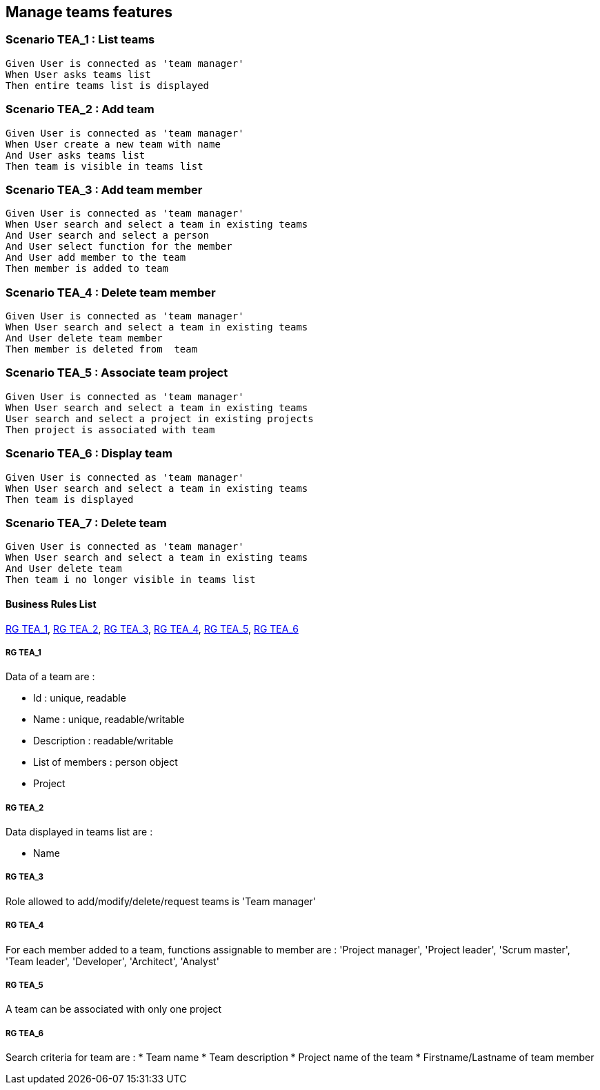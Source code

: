 == Manage teams features

=== Scenario TEA_1 : List teams

....
Given User is connected as 'team manager'
When User asks teams list
Then entire teams list is displayed
....

=== Scenario TEA_2 : Add team

....
Given User is connected as 'team manager'
When User create a new team with name
And User asks teams list
Then team is visible in teams list
....

=== Scenario TEA_3 : Add team member

....
Given User is connected as 'team manager'
When User search and select a team in existing teams
And User search and select a person
And User select function for the member
And User add member to the team
Then member is added to team
....

=== Scenario TEA_4 : Delete team member

....
Given User is connected as 'team manager'
When User search and select a team in existing teams
And User delete team member
Then member is deleted from  team
....

=== Scenario TEA_5 : Associate team project

....
Given User is connected as 'team manager'
When User search and select a team in existing teams
User search and select a project in existing projects
Then project is associated with team
....

=== Scenario TEA_6 : Display team

....
Given User is connected as 'team manager'
When User search and select a team in existing teams
Then team is displayed
....

=== Scenario TEA_7 : Delete team

....
Given User is connected as 'team manager'
When User search and select a team in existing teams
And User delete team
Then team i no longer visible in teams list
....

==== Business Rules List

<<RG TEA_1>>, <<RG TEA_2>>, <<RG TEA_3>>, <<RG TEA_4>>, <<RG TEA_5>>, <<RG TEA_6>>

===== RG TEA_1

Data of a team are :

* Id : unique, readable
* Name : unique, readable/writable
* Description : readable/writable
* List of members : person object
* Project

===== RG TEA_2

Data displayed in teams list are :

* Name

===== RG TEA_3

Role allowed to add/modify/delete/request teams is 'Team manager'

===== RG TEA_4

For each member added to a team, functions assignable to member are : 'Project manager', 'Project leader', 'Scrum master', 'Team leader', 'Developer', 'Architect', 'Analyst'

===== RG TEA_5

A team can be associated with only one project

===== RG TEA_6

Search criteria for team are :
* Team name
* Team description
* Project name of the team
* Firstname/Lastname of team member